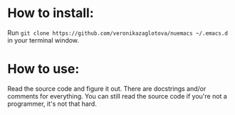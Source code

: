 * How to install:
  Run =git clone https://github.com/veronikazaglotova/nuemacs ~/.emacs.d= in your terminal window.

* How to use:
  Read the source code and figure it out. There are docstrings and/or comments for everything.
  You can still read the source code if you're not a programmer, it's not that hard.
